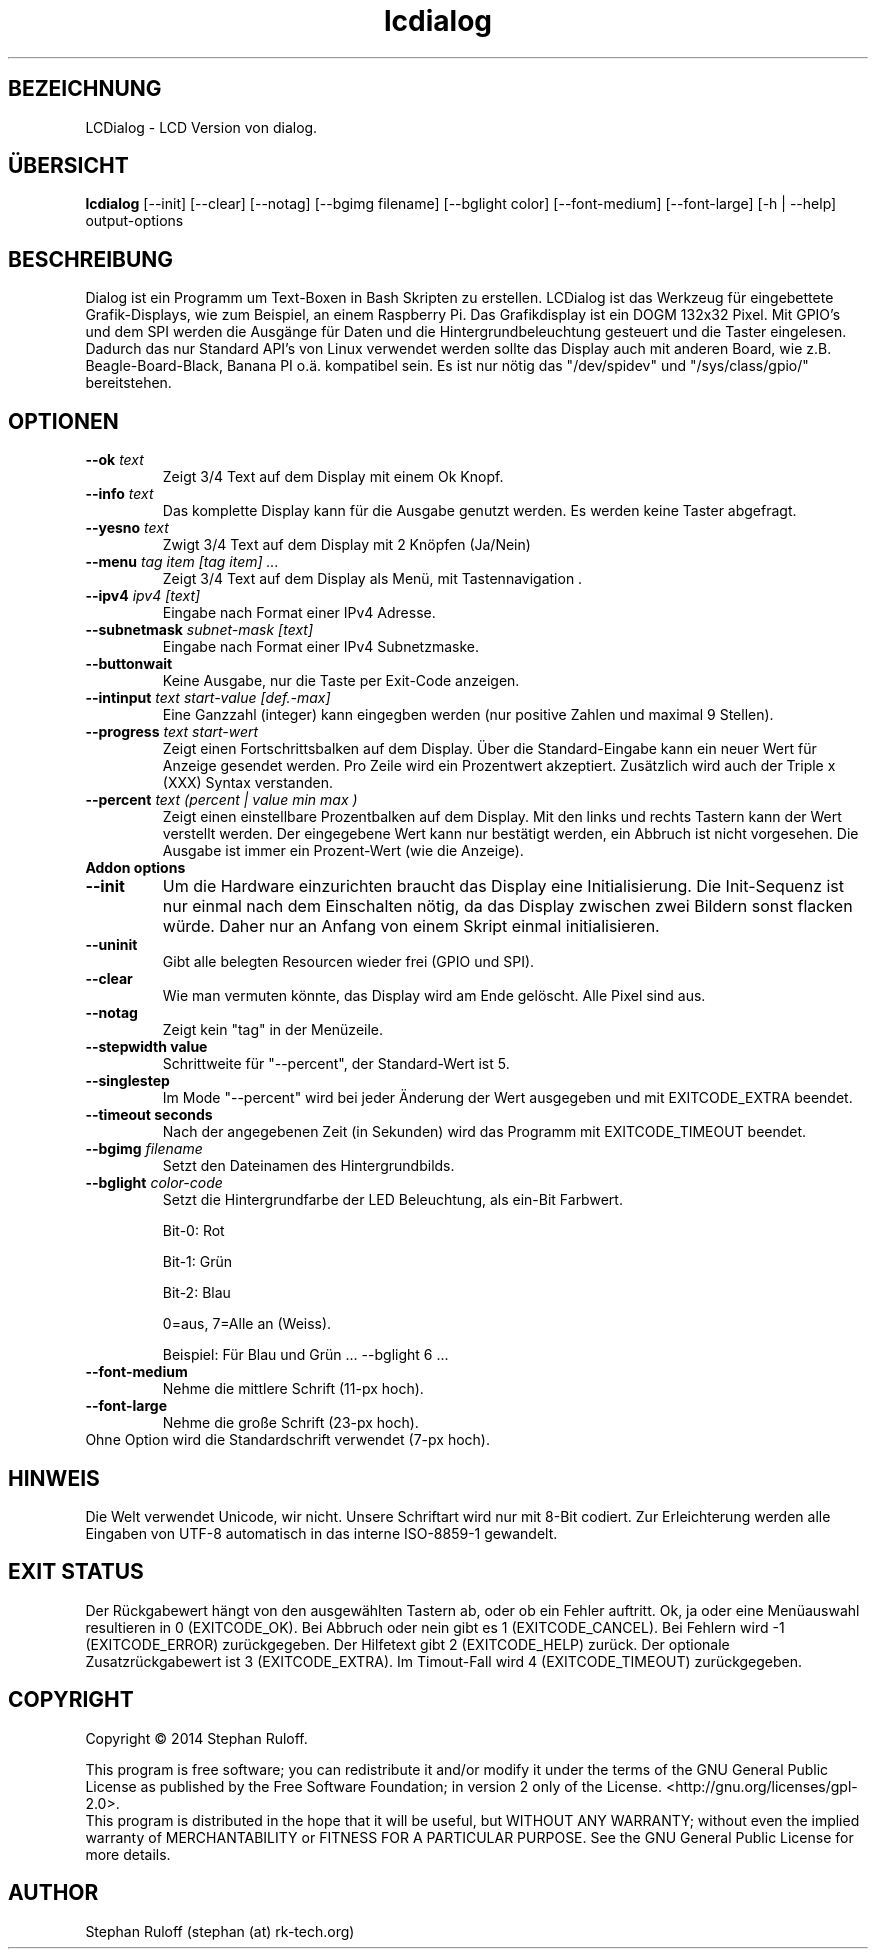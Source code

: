.TH lcdialog 1  "Juli 2014" "V1.0" "USER COMMANDS"
.SH BEZEICHNUNG
LCDialog \- LCD Version von dialog.
.SH ÜBERSICHT
.B lcdialog
[\-\-init] [\-\-clear] [\-\-notag] [\-\-bgimg filename] [\-\-bglight color] [\-\-font\-medium] [\-\-font-large] [\-h | \-\-help] output\-options
.SH BESCHREIBUNG
Dialog ist ein Programm um Text\-Boxen in Bash Skripten zu erstellen. LCDialog ist das
Werkzeug für eingebettete Grafik-Displays, wie zum Beispiel, an einem Raspberry
Pi.
Das Grafikdisplay ist ein DOGM 132x32 Pixel. Mit GPIO's und dem SPI werden
die Ausgänge für Daten und die Hintergrundbeleuchtung gesteuert und die
Taster eingelesen.
Dadurch das nur Standard API's von Linux verwendet werden sollte das Display 
auch mit anderen Board, wie z.B. Beagle-Board-Black, Banana PI o.ä. kompatibel sein.
Es ist nur nötig das "/dev/spidev" und "/sys/class/gpio/" bereitstehen.


.SH OPTIONEN
.TP
.BI \-\-ok " text"
Zeigt 3/4 Text auf dem Display mit einem Ok Knopf.
.TP
.BI \-\-info " text"
Das komplette Display kann für die Ausgabe genutzt werden. Es werden keine
Taster abgefragt.
.TP
.BI \-\-yesno " text"
Zwigt 3/4 Text auf dem Display mit 2 Knöpfen (Ja/Nein)
.TP
.BI \-\-menu " tag item [tag item] ..."
Zeigt 3/4 Text auf dem Display als Menü, mit Tastennavigation .
.TP
.BI \--ipv4 " ipv4 [text]"
Eingabe nach Format einer IPv4 Adresse.
.TP
.BI \-\-subnetmask " subnet-mask [text]"
Eingabe nach Format einer IPv4 Subnetzmaske.
.TP
.BI \-\-buttonwait
Keine Ausgabe, nur die Taste per Exit-Code anzeigen.
.TP
.BI \-\-intinput " text start-value [def.-max]"
Eine Ganzzahl (integer) kann eingegben werden (nur positive Zahlen und maximal 9 Stellen).
.TP
.BI \-\-progress " text start-wert"
Zeigt einen Fortschrittsbalken auf dem Display. Über die Standard-Eingabe kann ein neuer Wert für Anzeige gesendet werden.
Pro Zeile wird ein Prozentwert akzeptiert. Zusätzlich wird auch der Triple x (XXX) Syntax verstanden.
.TP
.BI \-\-percent " text (percent | value min max )"
Zeigt einen einstellbare Prozentbalken auf dem Display. Mit den links und rechts Tastern kann der Wert verstellt werden.
Der eingegebene Wert kann nur bestätigt werden, ein Abbruch ist nicht vorgesehen.
Die Ausgabe ist immer ein Prozent-Wert (wie die Anzeige).


.TP
.TP
.B Addon options
.TP
.B \-\-init
Um die Hardware einzurichten braucht das Display eine Initialisierung.
Die Init-Sequenz ist nur einmal nach dem Einschalten nötig, da das Display zwischen
zwei Bildern sonst flacken würde. Daher nur an Anfang von
einem Skript einmal initialisieren.
.TP
.B \-\-uninit
Gibt alle belegten Resourcen wieder frei (GPIO und SPI).
.TP
.B \-\-clear
Wie man vermuten könnte, das Display wird am Ende gelöscht. Alle Pixel sind aus.
.TP
.B \-\-notag
Zeigt kein "tag" in der Menüzeile.
.TP
.B \-\-stepwidth value
Schrittweite für "\-\-percent", der Standard-Wert ist 5.
.TP
.B \-\-singlestep
Im Mode "\-\-percent" wird bei jeder Änderung der Wert ausgegeben und mit EXITCODE_EXTRA beendet.
.TP
.B \-\-timeout " seconds"
Nach der angegebenen Zeit (in Sekunden) wird das Programm mit EXITCODE_TIMEOUT beendet.
.TP
.BI \-\-bgimg " filename"
Setzt den Dateinamen des Hintergrundbilds.
.TP
.BI \-\-bglight " color\-code"
Setzt die Hintergrundfarbe der LED Beleuchtung, als ein-Bit Farbwert.

Bit-0: Rot

Bit-1: Grün

Bit-2: Blau

0=aus, 7=Alle an (Weiss).

Beispiel: Für Blau und Grün ...  \-\-bglight 6 ...

.TP
.B \-\-font\-medium
Nehme die mittlere Schrift (11-px hoch).
.TP
.B \-\-font\-large
Nehme die große Schrift (23-px hoch).
.TP
Ohne Option wird die Standardschrift verwendet (7-px hoch).

.SH HINWEIS
Die Welt verwendet Unicode, wir nicht. Unsere Schriftart wird nur mit 8-Bit
codiert. Zur Erleichterung werden alle Eingaben von UTF-8 automatisch in das
interne ISO-8859-1 gewandelt.

.SH EXIT STATUS
Der Rückgabewert hängt von den ausgewählten Tastern ab, oder ob ein Fehler auftritt.
Ok, ja oder eine Menüauswahl resultieren in 0 (EXITCODE_OK). Bei Abbruch oder nein gibt es 1 (EXITCODE_CANCEL).
Bei Fehlern wird -1 (EXITCODE_ERROR) zurückgegeben. Der Hilfetext gibt 2 (EXITCODE_HELP) zurück. 
Der optionale Zusatzrückgabewert ist 3 (EXITCODE_EXTRA). Im Timout-Fall wird 4 (EXITCODE_TIMEOUT)
zurückgegeben.

.SH COPYRIGHT
Copyright \(co 2014 Stephan Ruloff.

.br
This program is free software; you can redistribute it and/or
modify it under the terms of the GNU General Public License
as published by the Free Software Foundation; in version 2 only
of the License. <http://gnu.org/licenses/gpl-2.0>.
.br
This program is distributed in the hope that it will be useful,
but WITHOUT ANY WARRANTY; without even the implied warranty of
MERCHANTABILITY or FITNESS FOR A PARTICULAR PURPOSE.  See the
GNU General Public License for more details.

.SH AUTHOR
Stephan Ruloff (stephan (at) rk-tech.org)
